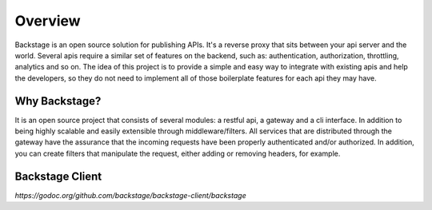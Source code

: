 ========
Overview
========

Backstage is an open source solution for publishing APIs. It's a reverse proxy that sits between your api server and the world.
Several apis require a similar set of features on the backend, such as: authentication, authorization, throttling, analytics and so on. The idea of this project is to provide a simple and easy way to integrate with existing apis and help the developers, so they do not need to implement all of those boilerplate features for each api they may have.


Why Backstage?
==============
It is an open source project that consists of several modules: a restful api, a gateway and a cli interface. In addition to being highly scalable and easily extensible through middleware/filters. All services that are distributed through the gateway have the assurance that the incoming requests have been properly authenticated and/or authorized. In addition, you can create filters that manipulate the request, either adding or removing headers, for example.


Backstage Client
================
`https://godoc.org/github.com/backstage/backstage-client/backstage`